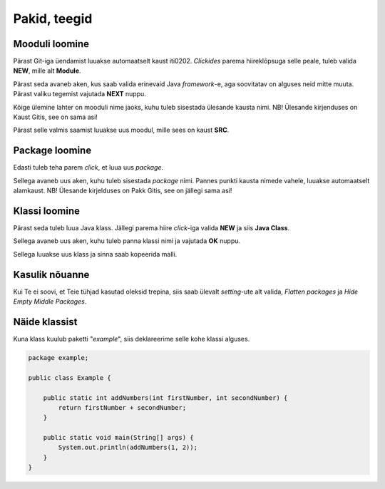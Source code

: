 =============
Pakid, teegid
=============

Mooduli loomine
---------------

Pärast Git-iga üendamist luuakse automaatselt kaust iti0202.
*Clickides* parema hiireklõpsuga selle peale, tuleb valida **NEW**, mille alt **Module**.

.. image:: images/Module1.png

Pärast seda avaneb aken, kus saab valida erinevaid Java *framework*-e, aga soovitatav on alguses
neid mitte muuta. Pärast valiku tegemist vajutada **NEXT** nuppu.

.. image:: images/module2.png

Kõige ülemine lahter on mooduli nime jaoks, kuhu tuleb sisestada ülesande kausta nimi.
NB! Ülesande kirjenduses on Kaust Gitis, see on sama asi! 

.. image:: images/module3.png

Pärast selle valmis saamist luuakse uus moodul, mille sees on kaust **SRC**.

Package loomine
----------------

Edasti tuleb teha parem *click*, et luua uus *package*.

.. image:: images/module4.png

Sellega avaneb uus aken, kuhu tuleb sisestada *package* nimi. Pannes punkti kausta nimede vahele, luuakse
automaatselt alamkaust.
NB! Ülesande kirjelduses on Pakk Gitis, see on jällegi sama asi!

.. image:: images/module5.png

Klassi loomine
--------------

Pärast seda tuleb luua Java klass. Jällegi parema hiire *click*-iga valida **NEW** ja siis **Java Class**.

.. image:: images/module6.png

Sellega avaneb uus aken, kuhu tuleb panna klassi nimi ja vajutada **OK** nuppu.

.. image:: images/module7.png

Sellega luuakse uus klass ja sinna saab kopeerida malli.

Kasulik nõuanne
----------------

Kui Te ei soovi, et Teie tühjad kasutad oleksid trepina, siis saab ülevalt
*setting*-ute alt valida, *Flatten packages* ja *Hide Empty Middle Packages*.

.. image:: images/module8.png


Näide klassist
---------------

.. image:: images/package.png

Kuna klass kuulub paketti "*example*", siis deklareerime selle kohe klassi alguses.

.. code-block:: java

    package example;
    
    public class Example {
        
        public static int addNumbers(int firstNumber, int secondNumber) {
            return firstNumber + secondNumber;
        }
    
        public static void main(String[] args) {
            System.out.println(addNumbers(1, 2));
        }
    }
